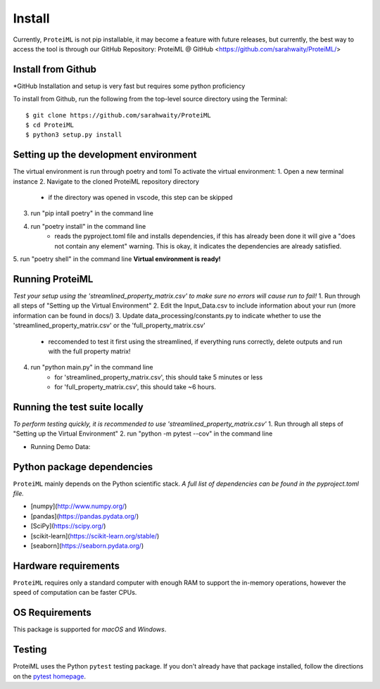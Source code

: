 Install
=======

Currently, ``ProteiML`` is not pip installable, it may become a feature with future releases, but currently, the best way to access the tool is through our GitHub Repository: 
ProteiML @ GitHub <https://github.com/sarahwaity/ProteiML/>

Install from Github
-------------------
*GitHub Installation and setup is very fast but requires some python proficiency

To install from Github, run the following from the top-level source directory
using the Terminal::

    $ git clone https://github.com/sarahwaity/ProteiML
    $ cd ProteiML
    $ python3 setup.py install




Setting up the development environment
--------------------------------------
The virtual environment is run through poetry and toml
To activate the virtual environment:
1. Open a new terminal instance
2. Navigate to the cloned ProteiML repository directory
     - if the directory was opened in vscode, this step can be skipped
3. run "pip intall poetry" in the command line
4. run "poetry install" in the command line
    - reads the pyproject.toml file and installs dependencies, if this has already been done it will give a "does not contain any element" warning. This is okay, it indicates the dependencies are already satisfied. 
5. run "poetry shell" in the command line
**Virtual environment is ready!**


Running ProteiML
-----------------
*Test your setup using the 'streamlined_property_matrix.csv' to make sure no errors will cause run to fail!*
1. Run through all steps of "Setting up the Virtual Environment"
2. Edit the Input_Data.csv to include information about your run (more information can be found in docs/)
3. Update data_processing/constants.py to indicate whether to use the 'streamlined_property_matrix.csv' or the 'full_property_matrix.csv'
    - reccomended to test it first using the streamlined, if everything runs correctly, delete outputs and run with the full property matrix!
4. run "python main.py" in the command line
    - for 'streamlined_property_matrix.csv', this should take 5 minutes or less
    - for 'full_property_matrix.csv', this should take ~6 hours. 


Running the test suite locally
------------------------------
*To perform testing quickly, it is recommended to use 'streamlined_property_matrix.csv'*
1. Run through all steps of "Setting up the Virtual Environment"
2. run "python -m pytest --cov" in the command line



- Running Demo Data:



Python package dependencies
---------------------------
``ProteiML`` mainly depends on the Python scientific stack. 
*A full list of dependencies can be found in the pyproject.toml file.*

- [numpy](http://www.numpy.org/)
- [pandas](https://pandas.pydata.org/)
- [SciPy](https://scipy.org/)
- [scikit-learn](https://scikit-learn.org/stable/)
- [seaborn](https://seaborn.pydata.org/)


Hardware requirements
---------------------
``ProteiML`` requires only a standard computer with enough RAM to support the in-memory operations, however the speed of computation can be faster CPUs.


OS Requirements
---------------
This package is supported for *macOS* and *Windows*.


Testing
-------
ProteiML uses the Python ``pytest`` testing package.  If you don't already have
that package installed, follow the directions on the `pytest homepage
<https://docs.pytest.org/en/latest/>`_.